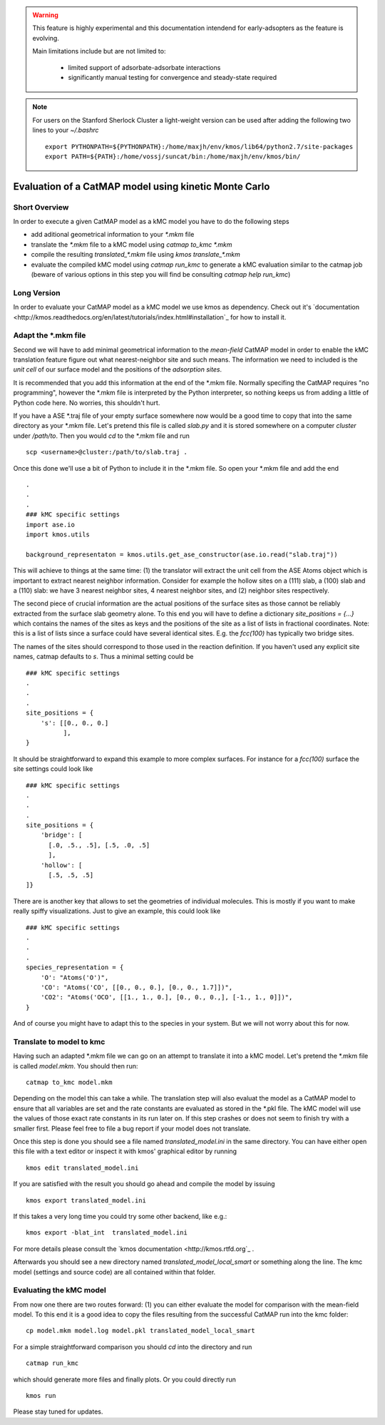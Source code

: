 

.. warning::
    This feature is highly experimental and this documentation intendend
    for early-adsopters as the feature is evolving.

    Main limitations include but are not limited to:
    
        * limited support of adsorbate-adsorbate interactions
        * significantly manual testing for convergence and steady-state required


.. note::
    For users on the Stanford Sherlock Cluster a light-weight version can
    be used after adding the following two lines to your `~/.bashrc` ::

        export PYTHONPATH=${PYTHONPATH}:/home/maxjh/env/kmos/lib64/python2.7/site-packages
        export PATH=${PATH}:/home/vossj/suncat/bin:/home/maxjh/env/kmos/bin/

Evaluation of a CatMAP model using kinetic Monte Carlo
==========================================================



Short Overview
-------------------------------------------

In order to execute a given CatMAP model as a kMC model you have to do the following steps

* add aditional geometrical information to your *\*.mkm* file
* translate the *\*.mkm* file to a kMC model using `catmap to_kmc *.mkm`
* compile the resulting *translated_\*.mkm* file using `kmos translate_*.mkm`
* evaluate the compiled kMC model using `catmap run_kmc` to generate a kMC evaluation similar to the catmap job
  (beware of various options in this step you will find be consulting `catmap help run_kmc`)


Long Version
-------------------------------------------

In order to evaluate your CatMAP model as a kMC model we use kmos as dependency. Check out it's
`documentation <http://kmos.readthedocs.org/en/latest/tutorials/index.html#installation`_ for how
to install it.


Adapt the \*.mkm file
-------------------------------------------

Second we will have to add minimal geometrical information to the *mean-field* CatMAP model in order
to enable the kMC translation feature figure out what nearest-neighbor site and such means.
The information we need to included is the *unit cell* of our surface model and the positions
of the *adsorption sites*.

It is recommended that you add this information at the end of the \*.mkm file. Normally specifing the
CatMAP requires "no programming", however the \*.mkm file is interpreted by the Python interpreter,
so nothing keeps us from adding a little of Python code here. No worries, this shouldn't hurt.

If you have a ASE \*.traj file of your empty surface somewhere now would be a good time to copy
that into the same directory as your \*.mkm file. Let's pretend this file is called `slab.py`
and it is stored somewhere on a computer `cluster` under `/path/to`. Then you would `cd`
to the \*.mkm file and run ::

    scp <username>@cluster:/path/to/slab.traj .

Once this done we'll use a bit of Python to include it in the \*.mkm file. So open your \*.mkm file
and add the end  ::

    .
    .
    .
    ### kMC specific settings
    import ase.io
    import kmos.utils

    background_representaton = kmos.utils.get_ase_constructor(ase.io.read("slab.traj"))


This will achieve to things at the same time:
(1) the translator will extract the unit cell from the ASE Atoms object which is important to extract nearest neighbor
information. Consider for example the hollow sites on a (111) slab, a (100) slab and a (110) slab: we
have 3 nearest neighbor sites, 4 nearest neighbor sites, and (2) neighbor sites respectively.

The second piece of crucial information are the actual positions of the surface sites as those cannot
be reliably extracted from the surface slab geometry alone. To this end you will have to define
a dictionary `site_positions = {...}` which contains the names of the sites as keys and the
positions of the site as a list of lists in fractional coordinates. Note: this is a list
of lists since a surface could have several identical sites. E.g. the `fcc(100)` has typically
two bridge sites.

The names of the sites should correspond to those used in the reaction definition. If you haven't
used any explicit site names, catmap defaults to `s`. Thus a minimal setting could be ::

    ### kMC specific settings
    .
    .
    .
    site_positions = {
        's': [[0., 0., 0.]
              ],
    }

It should be straightforward to expand this example to more complex surfaces. For instance
for a `fcc(100)` surface the site settings could look like ::

    ### kMC specific settings
    .
    .
    .
    site_positions = {
        'bridge': [
          [.0, .5., .5], [.5, .0, .5]
          ],
        'hollow': [
          [.5, .5, .5]
    ]}


There are is another key that allows to set the geometries of individual molecules. This is mostly
if you want to make really spiffy visualizations. Just to give an example, this could look like ::

    ### kMC specific settings
    .
    .
    .
    species_representation = {
        'O': "Atoms('O')",
        'CO': "Atoms('CO', [[0., 0., 0.], [0., 0., 1.7]])",
        'CO2': "Atoms('OCO', [[1., 1., 0.], [0., 0., 0.,], [-1., 1., 0]])",
    }

And of course you might have to adapt this to the species in your system. But we will not worry about this for now.


Translate to model to kmc
-------------------------------------------

Having such an adapted \*.mkm file we can go on an attempt to translate it into a kMC model. Let's pretend the
\*.mkm file is called `model.mkm`. You should then run::

    catmap to_kmc model.mkm

Depending on the model this can take a while. The translation step will also evaluat the model as a CatMAP model
to ensure that all variables are set and the rate constants are evaluated as stored in the \*.pkl file.
The kMC model will use the values of those exact rate constants in its run later on. If this step
crashes or does not seem to finish try with a smaller first. Please feel free to file a bug
report if your model does not translate.

Once this step is done you should see a file named `translated_model.ini` in the same directory. You can have either
open this file with a text editor or inspect it with kmos' graphical editor by running ::

    kmos edit translated_model.ini

If you are satisfied with the result you should go ahead and compile the model by issuing ::


    kmos export translated_model.ini

If this takes a very long time you could try some other backend, like e.g.::

    kmos export -blat_int  translated_model.ini


For more details please consult the `kmos documentation <http://kmos.rtfd.org`_ . 

Afterwards you should see a new directory named `translated_model_local_smart` or
something along the line. The kmc model (settings and source code) are all contained
within that folder. 

Evaluating the kMC model
-------------------------------------------

From now one there are two routes forward: (1) you can either evaluate the model
for comparison with the mean-field model. To this end it is a good idea
to copy the files resulting from the successful CatMAP run into the kmc folder::

    cp model.mkm model.log model.pkl translated_model_local_smart

For a simple straightforward comparison you should `cd` into the directory
and run ::

    catmap run_kmc


which should generate more files and finally plots. Or you could directly run ::


    kmos run

Please stay tuned for updates.

